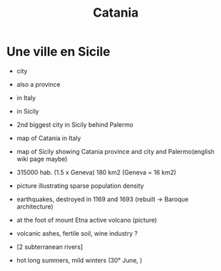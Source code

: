 #+Title: Catania

* Une ville en Sicile

[[file:Sicily.png]]

+ city
+ also a province
+ in Italy
+ in Sicily
+ 2nd biggest city in Sicily behind Palermo
+ map of Catania in Italy

+ map of Sicily showing Catania province and city and Palermo(english
  wiki page maybe)

+ 315000 hab. (1.5 x Geneva) 180 km2 (Geneva = 16 km2)

+ picture illustrating sparse population density

+ earthquakes, destroyed in 1169 and 1693 (rebuilt -> Baroque
  architecture)

+ at the foot of mount Etna active volcano (picture)

+ volcanic ashes, fertile soil, wine industry ?

+ [2 subterranean rivers]

+ hot long summers, mild winters (30° June, )
